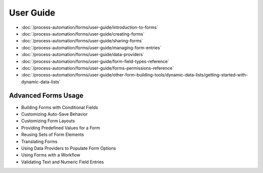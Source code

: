 User Guide
==========

-  :doc:`/process-automation/forms/user-guide/introduction-to-forms`
-  :doc:`/process-automation/forms/user-guide/creating-forms`
-  :doc:`/process-automation/forms/user-guide/sharing-forms`
-  :doc:`/process-automation/forms/user-guide/managing-form-entries`
-  :doc:`/process-automation/forms/user-guide/data-providers`
-  :doc:`/process-automation/forms/user-guide/form-field-types-reference`
-  :doc:`/process-automation/forms/user-guide/forms-permissions-reference`
-  :doc:`/process-automation/forms/user-guide/other-form-building-tools/dynamic-data-lists/getting-started-with-dynamic-data-lists`

Advanced Forms Usage
--------------------

* Building Forms with Conditional Fields
* Customizing Auto-Save Behavior
* Customizing Form Layouts
* Providing Predefined Values for a Form
* Reusing Sets of Form Elements
* Translating Forms
* Using Data Providers to Populate Form Options
* Using Forms with a Workflow
* Validating Text and Numeric Field Entries